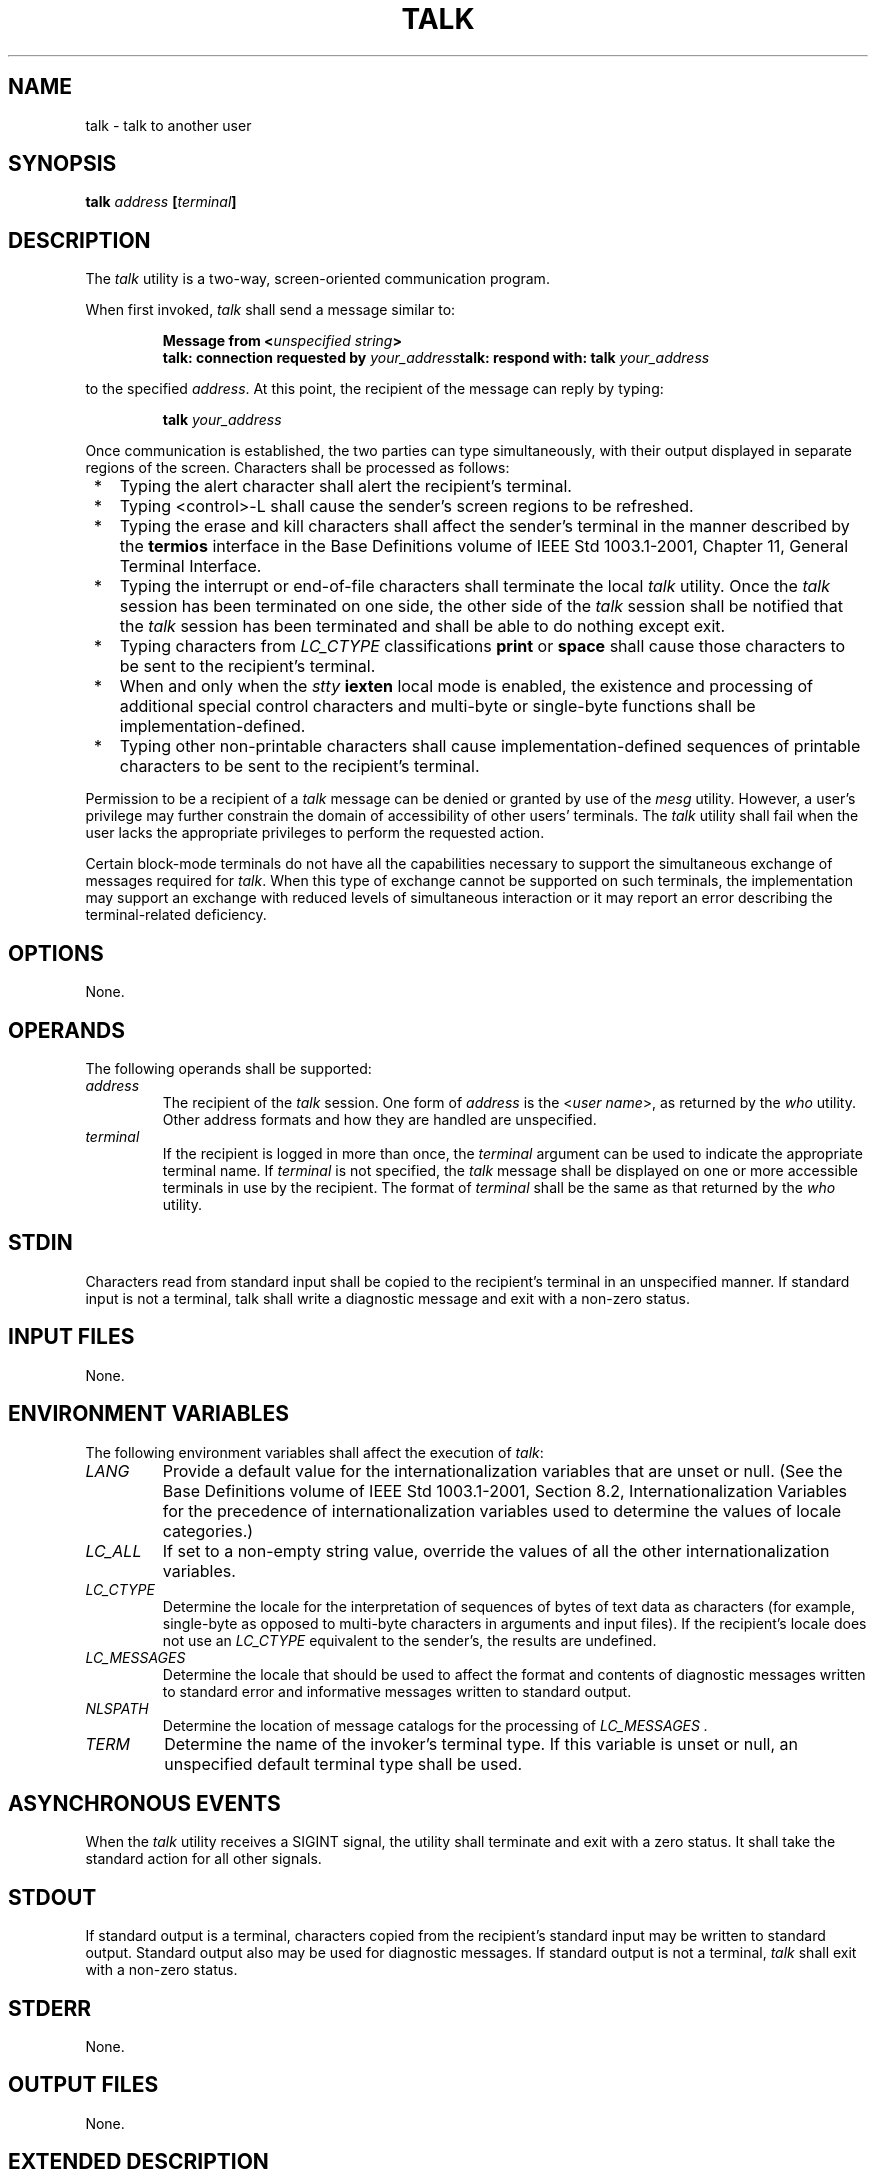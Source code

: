 .\" Copyright (c) 2001-2003 The Open Group, All Rights Reserved 
.TH "TALK" 1 2003 "IEEE/The Open Group" "POSIX Programmer's Manual"
.\" talk 
.SH NAME
talk \- talk to another user
.SH SYNOPSIS
.LP
\fBtalk\fP \fIaddress\fP \fB[\fP\fIterminal\fP\fB]\fP\fB\fP
.SH DESCRIPTION
.LP
The \fItalk\fP utility is a two-way, screen-oriented communication
program.
.LP
When first invoked, \fItalk\fP shall send a message similar to:
.sp
.RS
.nf

\fBMessage from <\fP\fIunspecified string\fP\fB>
talk: connection requested by\fP \fIyour_address\fP\fBtalk: respond with: talk\fP \fIyour_address\fP
.fi
.RE
.LP
to the specified \fIaddress\fP. At this point, the recipient of the
message can reply by typing:
.sp
.RS
.nf

\fBtalk\fP \fIyour_address\fP
.fi
.RE
.LP
Once communication is established, the two parties can type simultaneously,
with their output displayed in separate regions of
the screen. Characters shall be processed as follows:
.IP " *" 3
Typing the alert character shall alert the recipient's terminal.
.LP
.IP " *" 3
Typing <control>-L shall cause the sender's screen regions to be refreshed.
.LP
.IP " *" 3
Typing the erase and kill characters shall affect the sender's terminal
in the manner described by the \fBtermios\fP interface
in the Base Definitions volume of IEEE\ Std\ 1003.1-2001, Chapter
11, General
Terminal Interface.
.LP
.IP " *" 3
Typing the interrupt or end-of-file characters shall terminate the
local \fItalk\fP utility. Once the \fItalk\fP session has
been terminated on one side, the other side of the \fItalk\fP session
shall be notified that the \fItalk\fP session has been
terminated and shall be able to do nothing except exit.
.LP
.IP " *" 3
Typing characters from \fILC_CTYPE\fP classifications \fBprint\fP
or \fBspace\fP shall cause those characters to be sent to
the recipient's terminal.
.LP
.IP " *" 3
When and only when the \fIstty\fP \fBiexten\fP local mode is enabled,
the existence and
processing of additional special control characters and multi-byte
or single-byte functions shall be implementation-defined.
.LP
.IP " *" 3
Typing other non-printable characters shall cause implementation-defined
sequences of printable characters to be sent to the
recipient's terminal.
.LP
.LP
Permission to be a recipient of a \fItalk\fP message can be denied
or granted by use of the \fImesg\fP utility. However, a user's privilege
may further constrain the domain of accessibility of
other users' terminals. The \fItalk\fP utility shall fail when the
user lacks the appropriate privileges to perform the requested
action.
.LP
Certain block-mode terminals do not have all the capabilities necessary
to support the simultaneous exchange of messages
required for \fItalk\fP. When this type of exchange cannot be supported
on such terminals, the implementation may support an
exchange with reduced levels of simultaneous interaction or it may
report an error describing the terminal-related deficiency.
.SH OPTIONS
.LP
None.
.SH OPERANDS
.LP
The following operands shall be supported:
.TP 7
\fIaddress\fP
The recipient of the \fItalk\fP session. One form of \fIaddress\fP
is the <\fIuser\ name\fP>, as returned by the
\fIwho\fP utility. Other address formats and how they are handled
are unspecified.
.TP 7
\fIterminal\fP
If the recipient is logged in more than once, the \fIterminal\fP argument
can be used to indicate the appropriate terminal
name. If \fIterminal\fP is not specified, the \fItalk\fP message shall
be displayed on one or more accessible terminals in use by
the recipient. The format of \fIterminal\fP shall be the same as that
returned by the \fIwho\fP utility.
.sp
.SH STDIN
.LP
Characters read from standard input shall be copied to the recipient's
terminal in an unspecified manner. If standard input is
not a terminal, talk shall write a diagnostic message and exit with
a non-zero status.
.SH INPUT FILES
.LP
None.
.SH ENVIRONMENT VARIABLES
.LP
The following environment variables shall affect the execution of
\fItalk\fP:
.TP 7
\fILANG\fP
Provide a default value for the internationalization variables that
are unset or null. (See the Base Definitions volume of
IEEE\ Std\ 1003.1-2001, Section 8.2, Internationalization Variables
for
the precedence of internationalization variables used to determine
the values of locale categories.)
.TP 7
\fILC_ALL\fP
If set to a non-empty string value, override the values of all the
other internationalization variables.
.TP 7
\fILC_CTYPE\fP
Determine the locale for the interpretation of sequences of bytes
of text data as characters (for example, single-byte as
opposed to multi-byte characters in arguments and input files). If
the recipient's locale does not use an \fILC_CTYPE\fP
equivalent to the sender's, the results are undefined.
.TP 7
\fILC_MESSAGES\fP
Determine the locale that should be used to affect the format and
contents of diagnostic messages written to standard error and
informative messages written to standard output.
.TP 7
\fINLSPATH\fP
Determine the location of message catalogs for the processing of \fILC_MESSAGES
\&.\fP 
.TP 7
\fITERM\fP
Determine the name of the invoker's terminal type. If this variable
is unset or null, an unspecified default terminal type
shall be used.
.sp
.SH ASYNCHRONOUS EVENTS
.LP
When the \fItalk\fP utility receives a SIGINT signal, the utility
shall terminate and exit with a zero status. It shall take
the standard action for all other signals.
.SH STDOUT
.LP
If standard output is a terminal, characters copied from the recipient's
standard input may be written to standard output.
Standard output also may be used for diagnostic messages. If standard
output is not a terminal, \fItalk\fP shall exit with a
non-zero status.
.SH STDERR
.LP
None.
.SH OUTPUT FILES
.LP
None.
.SH EXTENDED DESCRIPTION
.LP
None.
.SH EXIT STATUS
.LP
The following exit values shall be returned:
.TP 7
\ 0
Successful completion.
.TP 7
>0
An error occurred or \fItalk\fP was invoked on a terminal incapable
of supporting it.
.sp
.SH CONSEQUENCES OF ERRORS
.LP
Default.
.LP
\fIThe following sections are informative.\fP
.SH APPLICATION USAGE
.LP
Because the handling of non-printable, non- <space>s is tied to the
\fIstty\fP
description of \fBiexten\fP, implementation extensions within the
terminal driver can be accessed. For example, some
implementations provide line editing functions with certain control
character sequences.
.SH EXAMPLES
.LP
None.
.SH RATIONALE
.LP
The \fIwrite\fP utility was included in this volume of IEEE\ Std\ 1003.1-2001
since it can be implemented on all terminal types. The \fItalk\fP
utility, which cannot be implemented on certain terminals, was
considered to be a "better" communications interface. Both of these
programs are in widespread use on historical implementations.
Therefore, both utilities have been specified.
.LP
All references to networking abilities (\fItalk\fPing to a user on
another system) were removed as being outside the scope of
this volume of IEEE\ Std\ 1003.1-2001.
.LP
Historical BSD and System V versions of \fItalk\fP terminate both
of the conversations when either user breaks out of the
session. This can lead to adverse consequences if a user unwittingly
continues to enter text that is interpreted by the shell when
the other terminates the session. Therefore, the version of \fItalk\fP
specified by this volume of IEEE\ Std\ 1003.1-2001
requires both users to terminate their end of the session explicitly.
.LP
Only messages sent to the terminal of the invoking user can be internationalized
in any way:
.IP " *" 3
The original "Message from <\fIunspecified string\fP> ..." message
sent to the terminal of the recipient cannot be
internationalized because the environment of the recipient is as yet
inaccessible to the \fItalk\fP utility. The environment of
the invoking party is irrelevant.
.LP
.IP " *" 3
Subsequent communication between the two parties cannot be internationalized
because the two parties may specify different
languages in their environment (and non-portable characters cannot
be mapped from one language to another).
.LP
.IP " *" 3
Neither party can be required to communicate in a language other than
C and/or the one specified by their environment because
unavailable terminal hardware support (for example, fonts) may be
required.
.LP
.LP
The text in the STDOUT section reflects the usage of the verb "display"
in this section; some \fItalk\fP implementations
actually use standard output to write to the terminal, but this volume
of IEEE\ Std\ 1003.1-2001 does not require that to
be the case.
.LP
The format of the terminal name is unspecified, but the descriptions
of \fIps\fP,
\fItalk\fP, \fIwho\fP, and \fIwrite\fP require that
they all use or accept the same format.
.LP
The handling of non-printable characters is partially implementation-defined
because the details of mapping them to printable
sequences is not needed by the user. Historical implementations, for
security reasons, disallow the transmission of non-printable
characters that may send commands to the other terminal.
.SH FUTURE DIRECTIONS
.LP
None.
.SH SEE ALSO
.LP
\fImesg\fP, \fIstty\fP, \fIwho\fP, \fIwrite\fP, the Base Definitions
volume of IEEE\ Std\ 1003.1-2001, Chapter 11, General Terminal Interface
.SH COPYRIGHT
Portions of this text are reprinted and reproduced in electronic form
from IEEE Std 1003.1, 2003 Edition, Standard for Information Technology
-- Portable Operating System Interface (POSIX), The Open Group Base
Specifications Issue 6, Copyright (C) 2001-2003 by the Institute of
Electrical and Electronics Engineers, Inc and The Open Group. In the
event of any discrepancy between this version and the original IEEE and
The Open Group Standard, the original IEEE and The Open Group Standard
is the referee document. The original Standard can be obtained online at
http://www.opengroup.org/unix/online.html .
